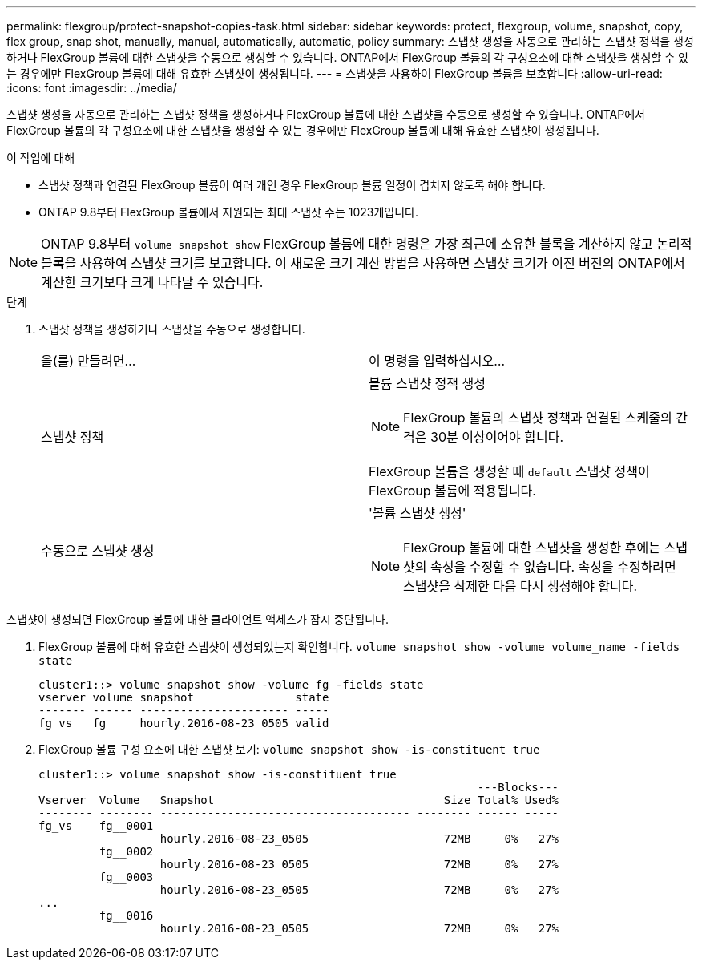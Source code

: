 ---
permalink: flexgroup/protect-snapshot-copies-task.html 
sidebar: sidebar 
keywords: protect, flexgroup, volume, snapshot, copy, flex group, snap shot, manually, manual, automatically, automatic, policy 
summary: 스냅샷 생성을 자동으로 관리하는 스냅샷 정책을 생성하거나 FlexGroup 볼륨에 대한 스냅샷을 수동으로 생성할 수 있습니다. ONTAP에서 FlexGroup 볼륨의 각 구성요소에 대한 스냅샷을 생성할 수 있는 경우에만 FlexGroup 볼륨에 대해 유효한 스냅샷이 생성됩니다. 
---
= 스냅샷을 사용하여 FlexGroup 볼륨을 보호합니다
:allow-uri-read: 
:icons: font
:imagesdir: ../media/


[role="lead"]
스냅샷 생성을 자동으로 관리하는 스냅샷 정책을 생성하거나 FlexGroup 볼륨에 대한 스냅샷을 수동으로 생성할 수 있습니다. ONTAP에서 FlexGroup 볼륨의 각 구성요소에 대한 스냅샷을 생성할 수 있는 경우에만 FlexGroup 볼륨에 대해 유효한 스냅샷이 생성됩니다.

.이 작업에 대해
* 스냅샷 정책과 연결된 FlexGroup 볼륨이 여러 개인 경우 FlexGroup 볼륨 일정이 겹치지 않도록 해야 합니다.
* ONTAP 9.8부터 FlexGroup 볼륨에서 지원되는 최대 스냅샷 수는 1023개입니다.



NOTE: ONTAP 9.8부터 `volume snapshot show` FlexGroup 볼륨에 대한 명령은 가장 최근에 소유한 블록을 계산하지 않고 논리적 블록을 사용하여 스냅샷 크기를 보고합니다. 이 새로운 크기 계산 방법을 사용하면 스냅샷 크기가 이전 버전의 ONTAP에서 계산한 크기보다 크게 나타날 수 있습니다.

.단계
. 스냅샷 정책을 생성하거나 스냅샷을 수동으로 생성합니다.
+
|===


| 을(를) 만들려면... | 이 명령을 입력하십시오... 


 a| 
스냅샷 정책
 a| 
볼륨 스냅샷 정책 생성


NOTE: FlexGroup 볼륨의 스냅샷 정책과 연결된 스케줄의 간격은 30분 이상이어야 합니다.

FlexGroup 볼륨을 생성할 때 `default` 스냅샷 정책이 FlexGroup 볼륨에 적용됩니다.



 a| 
수동으로 스냅샷 생성
 a| 
'볼륨 스냅샷 생성'


NOTE: FlexGroup 볼륨에 대한 스냅샷을 생성한 후에는 스냅샷의 속성을 수정할 수 없습니다. 속성을 수정하려면 스냅샷을 삭제한 다음 다시 생성해야 합니다.

|===


스냅샷이 생성되면 FlexGroup 볼륨에 대한 클라이언트 액세스가 잠시 중단됩니다.

. FlexGroup 볼륨에 대해 유효한 스냅샷이 생성되었는지 확인합니다. `volume snapshot show -volume volume_name -fields state`
+
[listing]
----
cluster1::> volume snapshot show -volume fg -fields state
vserver volume snapshot               state
------- ------ ---------------------- -----
fg_vs   fg     hourly.2016-08-23_0505 valid
----
. FlexGroup 볼륨 구성 요소에 대한 스냅샷 보기: `volume snapshot show -is-constituent true`
+
[listing]
----
cluster1::> volume snapshot show -is-constituent true
                                                                 ---Blocks---
Vserver  Volume   Snapshot                                  Size Total% Used%
-------- -------- ------------------------------------- -------- ------ -----
fg_vs    fg__0001
                  hourly.2016-08-23_0505                    72MB     0%   27%
         fg__0002
                  hourly.2016-08-23_0505                    72MB     0%   27%
         fg__0003
                  hourly.2016-08-23_0505                    72MB     0%   27%
...
         fg__0016
                  hourly.2016-08-23_0505                    72MB     0%   27%
----

